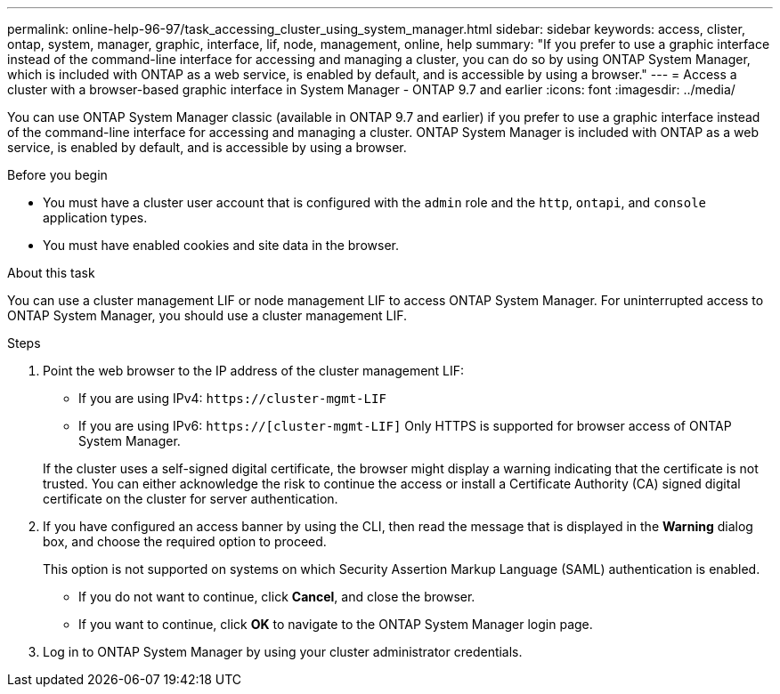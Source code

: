 ---
permalink: online-help-96-97/task_accessing_cluster_using_system_manager.html
sidebar: sidebar
keywords: access, clister, ontap, system, manager, graphic, interface, lif, node, management, online, help
summary: "If you prefer to use a graphic interface instead of the command-line interface for accessing and managing a cluster, you can do so by using ONTAP System Manager, which is included with ONTAP as a web service, is enabled by default, and is accessible by using a browser."
---
= Access a cluster with a browser-based graphic interface in System Manager - ONTAP 9.7 and earlier
:icons: font
:imagesdir: ../media/

[.lead]
You can use ONTAP System Manager classic (available in ONTAP 9.7 and earlier) if you prefer to use a graphic interface instead of the command-line interface for accessing and managing a cluster. ONTAP System Manager is included with ONTAP as a web service, is enabled by default, and is accessible by using a browser.

.Before you begin

* You must have a cluster user account that is configured with the `admin` role and the `http`, `ontapi`, and `console` application types.
* You must have enabled cookies and site data in the browser.

.About this task

You can use a cluster management LIF or node management LIF to access ONTAP System Manager. For uninterrupted access to ONTAP System Manager, you should use a cluster management LIF.

.Steps

. Point the web browser to the IP address of the cluster management LIF:
 ** If you are using IPv4: `+https://cluster-mgmt-LIF+`
 ** If you are using IPv6: `https://[cluster-mgmt-LIF]`
Only HTTPS is supported for browser access of ONTAP System Manager.

+
If the cluster uses a self-signed digital certificate, the browser might display a warning indicating that the certificate is not trusted. You can either acknowledge the risk to continue the access or install a Certificate Authority (CA) signed digital certificate on the cluster for server authentication.
. If you have configured an access banner by using the CLI, then read the message that is displayed in the *Warning* dialog box, and choose the required option to proceed.
+
This option is not supported on systems on which Security Assertion Markup Language (SAML) authentication is enabled.

 ** If you do not want to continue, click *Cancel*, and close the browser.
 ** If you want to continue, click *OK* to navigate to the ONTAP System Manager login page.

. Log in to ONTAP System Manager by using your cluster administrator credentials.
